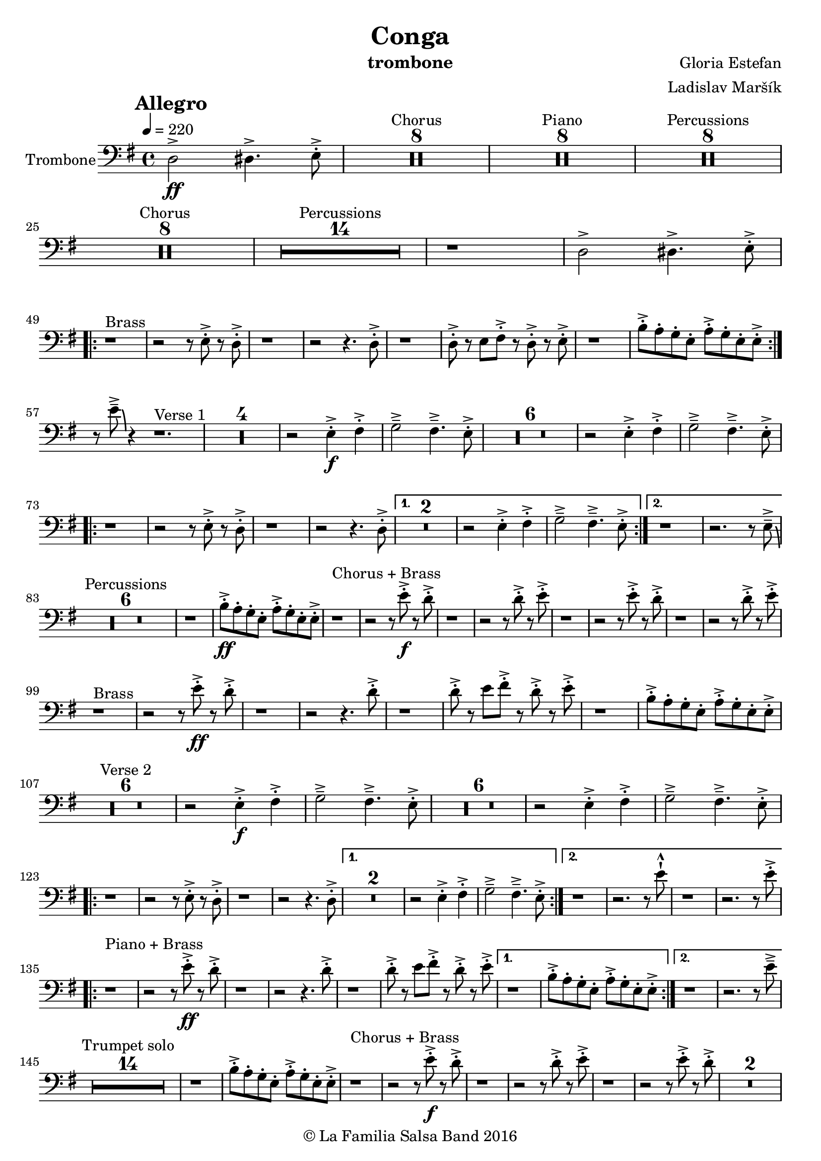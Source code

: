 \version "2.18.2"

\header {
    title = "Conga"
    composer = "Gloria Estefan"
    arranger = "Ladislav Maršík"
    instrument = "trombone"
    copyright = "© La Familia Salsa Band 2016"
}

tempoMark = #(define-music-function (parser location markp) (string?)
#{
    \mark \markup { \bold $markp }
#})

Trombone = \new Voice \relative c, {
    \set Staff.instrumentName = \markup {
        \center-align { "Trombone" }
    }

    \clef bass
    \key e \minor
    \time 4/4
    \tempo 4 = 220
    \tempoMark "Allegro"
    
    \partial 1
    d'2 \ff -> dis4. -> e8 -. -> |
    

    \set Score.skipBars = ##t R\breve*4 ^\markup { "Chorus" }
    \set Score.skipBars = ##t R\breve*4 ^\markup { "Piano" }
    \set Score.skipBars = ##t R\breve*4 ^\markup { "Percussions" }
    
    \set Score.skipBars = ##t R\breve*4 ^\markup { "Chorus" }
    \set Score.skipBars = ##t R\breve*7 ^\markup { "Percussions" }
    r1 d2 -> dis4. -> e8 -. -> | \break
    \repeat volta 2 {
        r1 ^\markup { "Brass" } r2 r8 e -. -> r d -. -> |
        r1 r2 r4. d8 -. -> |
        r1 d8 -. -> r e fis -. -> r d -. -> r e -. -> |
        r1 b'8 -. -> a -. g -. e -. a -. -> g -. e -. e -> -. | \break
    }
    r8 e' \tenuto -> \bendAfter #-6 r4 r1. ^\markup { "Verse 1" } |
R1*4
    r2 e,4 \f -. -> fis -. -> g2 \tenuto -> fis4 . \tenuto -> e8 -. -> |
R1*6
    r2 e4 -. -> fis -. -> g2 \tenuto -> fis4 . \tenuto -> e8 -. -> | \break
    \repeat volta 2 {
        r1 r2 r8 e -. -> r d -. -> |
        r1 r2 r4. d8 -. -> |
    }
    \alternative {
        {
            R\breve |
            r2 e4 -. -> fis -. -> g2 \tenuto -> fis4 . \tenuto -> e8 -. -> |
        } {
            r1 r2. r8 e \tenuto -> \bendAfter #-6 | \break
        }
    }
    
    \set Score.skipBars = ##t R\breve*3 ^\markup { "Percussions" }
    
    r1 b'8 \ff -. -> a -. g -. e -. a -. -> g -. e -. e -> -. | 
    
    r1 ^\markup { "Chorus + Brass" } r2 r8 e' \f -. -> r d -. -> |
    r1 r2 r8 d -. -> r e -. -> |
    r1 r2 r8 e -. -> r d -. -> |
    r1 r2 r8 d -. -> r e -. -> | \break
    
    r1 ^\markup { "Brass" } r2 r8 e \ff -. -> r d -. -> |
    r1 r2 r4. d8 -. -> |
    r1 d8 -. -> r e fis -. -> r d -. -> r e -. -> |

    r1 b8 -. -> a -. g -. e -. a -. -> g -. e -. e -> -. | \break
    
R1*6  ^\markup { "Verse 2" } |

    r2 e4 \f -. -> fis -. -> g2 \tenuto -> fis4 . \tenuto -> e8 -. -> |
R1*6 
    r2 e4 -. -> fis -. -> g2 \tenuto -> fis4 . \tenuto -> e8 -. -> | \break
    \repeat volta 2 {
        r1 r2 r8 e -. -> r d -. -> |
        r1 r2 r4. d8 -. -> |
    }
    \alternative {
        {
            R\breve |
            r2 e4 -. -> fis -. -> g2 \tenuto -> fis4 . \tenuto -> e8 -. -> |
        } {
            r1 r2. r8 e' -! -^ |
            r1 r2. r8 e -. -> | \break
        }
    }
    \repeat volta 2 {
        r1 ^\markup { "Piano + Brass" } r2 r8 e \ff -. -> r d -. -> |
        r1 r2 r4. d8 -. -> |
        r1 d8 -. -> r e fis -. -> r d -. -> r e -. -> |
    }
    \alternative {
        {
            r1 b8 -. -> a -. g -. e -. a -. -> g -. e -. e -> -. |
        }
        {
            r1 r2. r8 e' \tenuto -> | \break
        }
    }
    
    \set Score.skipBars = ##t R\breve*7 ^\markup { "Trumpet solo" }
    r1 b8 -. -> a -. g -. e -. a -. -> g -. e -. e -> -. |
    
    r1 ^\markup { "Chorus + Brass" } r2 r8 e' \f -. -> r d -. -> |
    r1 r2 r8 d -. -> r e -. -> |
    r1 r2 r8 e -. -> r d -. -> |
    R\breve | \break
    
    r8 ^\markup { "Brass Bridge" } d,, ( \f \< e g a b d e -. -> ) \ff r2 r4 g8 \tenuto g \tenuto |
    g4 \> -> -. fis8 fis \tenuto -. r d -. r a -. \mf r1 |
    r8 e ( \< eis fis ~ \tenuto ) fis a ( b  d ~ \tenuto ) d4 r8 a ( b \tenuto d dis e \tenuto -. \f ) |
    r2 d4 -. -> e4 -. -> fis4 \tenuto -> ~ fis8 ( d -. ) r2 | \break
    r4. b8 ( \mf \< e -. ->  ) r fis -. -> r g \f -. -> r fis ( e -. -> ) r d -. -> r fis -. -> |
    r d -. -> r4 r8 a -. \mf d -. fis -. \tuplet 3/2 { g4 ( [ \tenuto \ff fis \tenuto f \tenuto \> ] } e8 d -. \f ) r a' -. -> |
    r d -. -> r b ( d4 -. -> ) r d8 -. -> r e fis -. -> r d -. -> r e \sff -! -^ |
    r4. e8 -! -^ r4. e8 -! -^ e -! -^ e -! -^ e -! -^ r r4. e8 \fff \bendAfter #-8 -! -^ | 
    
    \set Score.skipBars = ##t R\breve*7 ^\markup { "Percussions" }
    
    r1 d2 \f -> dis4. -> e8 -. -> | \break
    
    \repeat volta 2 {
        r1 ^\markup { "Chorus + Brass variation" } r2 r8 e -. -> r d -. -> |
        r1 r2 r4. e8 -. -> |
        r1 r2 r8 e -. -> r d -. -> |
        r1 r2 r4. e8 -. -> | \break
    }

    r1 ^\markup { "Piano + Brass" } r2 r8 e \ff -. -> r d -. -> |
    r1 r2 r4. d8 -. -> |
    r1 d8 -. -> r e fis -. -> r d -. -> r e -. -> |

    r1 b8 -. -> a -. g -. e -. a -. -> g -. e -. e -> -. |

    r8 e' \tenuto -> \bendAfter #-6 r4 r2 r r8 e -. -> r d -. -> |
    r1 r2 r4. d8 -. -> |
    r1 d8 -. -> r e fis -. -> r d -. -> r e -. -> |

    r1 b8 -. -> a -. g -. e -. a -. -> g -. e -. e -> -. |
    
    r1 ^\markup { "Outro" } r2 r4 e' -! -^ |

    \bar "|."
}

\score {
    \new Staff {
        \new Voice = "Trombone" {
            \Trombone		
        }
    }
    \layout {
    }
}

\score {
    \unfoldRepeats {
        \new Staff {
            \new Voice = "Trombone" {
                \Trombone
            }
        }
    }
    \midi {
    }
}

\paper {
    between-system-padding = #2
    bottom-margin = 5\mm
}